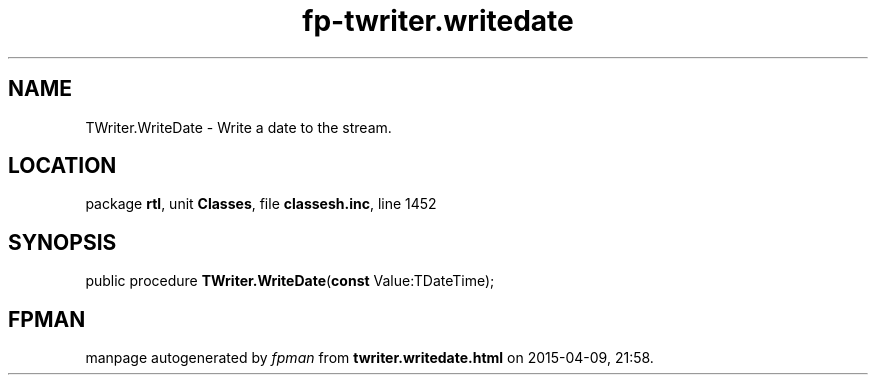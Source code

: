.\" file autogenerated by fpman
.TH "fp-twriter.writedate" 3 "2014-03-14" "fpman" "Free Pascal Programmer's Manual"
.SH NAME
TWriter.WriteDate - Write a date to the stream.
.SH LOCATION
package \fBrtl\fR, unit \fBClasses\fR, file \fBclassesh.inc\fR, line 1452
.SH SYNOPSIS
public procedure \fBTWriter.WriteDate\fR(\fBconst\fR Value:TDateTime);
.SH FPMAN
manpage autogenerated by \fIfpman\fR from \fBtwriter.writedate.html\fR on 2015-04-09, 21:58.

